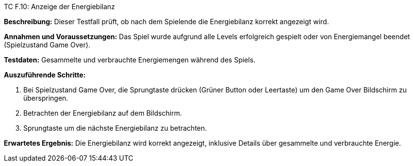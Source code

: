 TC F.10: Anzeige der Energiebilanz

*Beschreibung:* Dieser Testfall prüft, ob nach dem Spielende die Energiebilanz korrekt angezeigt wird.

*Annahmen und Voraussetzungen:* Das Spiel wurde aufgrund alle Levels erfolgreich gespielt oder von Energiemangel beendet (Spielzustand Game Over).

*Testdaten:* Gesammelte und verbrauchte Energiemengen während des Spiels.

*Auszuführende Schritte:*

. Bei Spielzustand Game Over, die Sprungtaste drücken (Grüner Button oder Leertaste) um den Game Over Bildschirm zu überspringen.
. Betrachten der Energiebilanz auf dem Bildschirm.
. Sprungtaste um die nächste Energiebilanz zu betrachten.

*Erwartetes Ergebnis:* Die Energiebilanz wird korrekt angezeigt, inklusive Details über gesammelte und verbrauchte Energie.